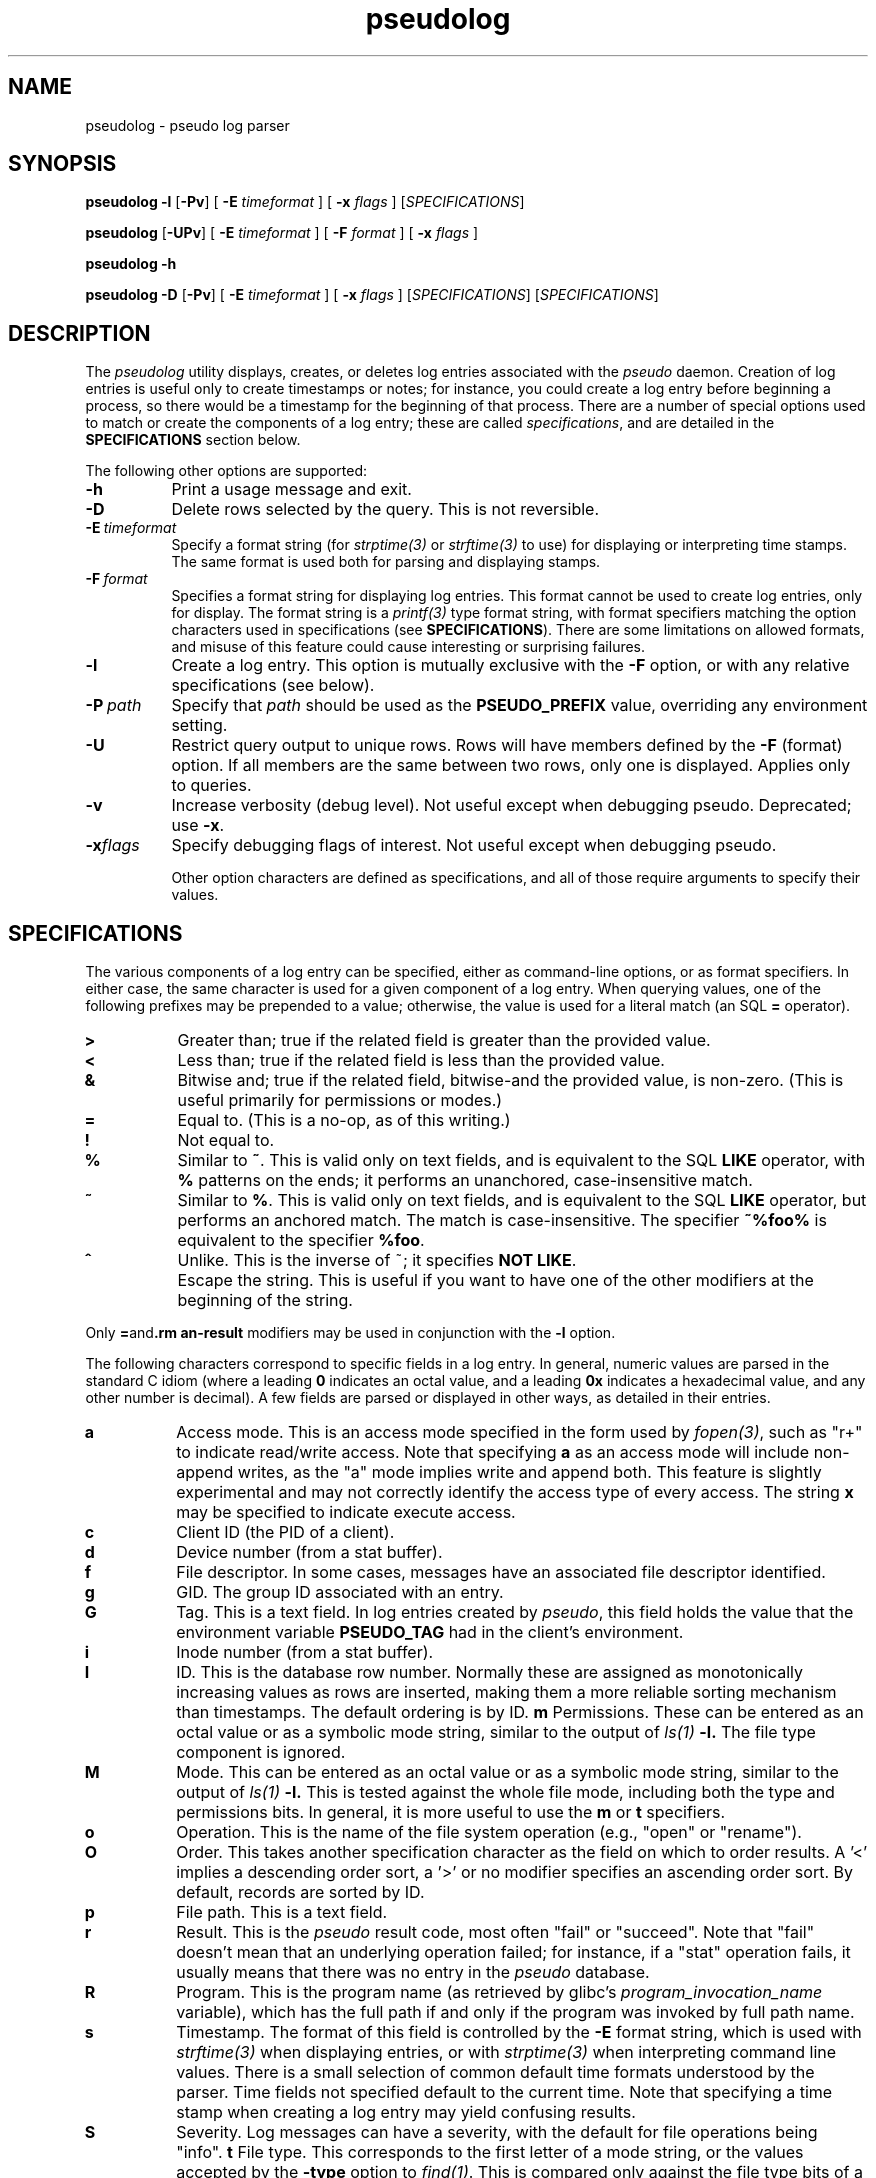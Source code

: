.\" 
.\" pseudolog(1) man page
.\" 
.\" Copyright (c) 2010 Wind River Systems, Inc.
.\"
.\" This program is free software; you can redistribute it and/or modify
.\" it under the terms of the Lesser GNU General Public License version 2.1 as
.\" published by the Free Software Foundation.
.\"
.\" This program is distributed in the hope that it will be useful,
.\" but WITHOUT ANY WARRANTY; without even the implied warranty of
.\" MERCHANTABILITY or FITNESS FOR A PARTICULAR PURPOSE.
.\" See the Lesser GNU General Public License for more details.
.\"
.\" You should have received a copy of the Lesser GNU General Public License
.\" version 2.1 along with this program; if not, write to the Free Software
.\" Foundation, Inc., 59 Temple Place, Suite 330, Boston, MA 02111-1307 USA 
.TH pseudolog 1 "pseudo - pretending to be root"
.SH NAME
pseudolog \- pseudo log parser
.SH SYNOPSIS
.B pseudolog \-l
.RB [ \-Pv ]
[
.B \-E
.I timeformat
]
[
.B \-x
.I flags
]
.RI [ SPECIFICATIONS ]
.PP
.B pseudolog
.RB [ \-UPv ]
[
.B \-E
.I timeformat
]
[
.B \-F
.I format
]
[
.B \-x
.I flags
]
.PP
.B pseudolog \-h
.PP
.B pseudolog \-D
.RB [ \-Pv ]
[
.B \-E
.I timeformat
]
[
.B \-x
.I flags
]
.RI [ SPECIFICATIONS ]
.RI [ SPECIFICATIONS ]
.SH DESCRIPTION
The
.I pseudolog
utility displays, creates, or deletes log entries associated with the
.I pseudo
daemon.  Creation of log entries is useful only to
create timestamps or notes; for instance, you could create a log entry before
beginning a process, so there would be a timestamp for the beginning of
that process.  There are a number of special options used to match or create
the components of a log entry; these are called
.IR specifications ,
and are detailed in the
.B SPECIFICATIONS
section below.

The following other options are supported:

.TP 8
.B \-h
Print a usage message and exit.
.TP 8
.B \-D
Delete rows selected by the query.  This is not reversible.
.TP 8
.BI \-E \ timeformat
Specify a format string (for
.I strptime(3)
or
.I strftime(3)
to use) for displaying or interpreting time stamps.  The same format
is used both for parsing and displaying stamps.
.TP 8
.BI \-F \ format
Specifies a format string for displaying log entries.  This format cannot
be used to create log entries, only for display.  The format string is
a
.I printf(3)
type format string, with format specifiers matching the option characters
used in specifications (see
.BR SPECIFICATIONS ).
There are some limitations on allowed formats, and misuse of this feature
could cause interesting or surprising failures.
.TP 8
.B \-l
Create a log entry.  This option is mutually exclusive with the
.B \-F
option, or with any relative specifications (see below).
.TP 8
.BI \-P \ path
Specify that
.I path
should be used as the
.B PSEUDO_PREFIX
value, overriding any environment setting.
.TP 8
.B \-U
Restrict query output to unique rows.  Rows will have members defined by
the
.B \-F
(format) option.  If all members are the same between two rows, only one
is displayed.  Applies only to queries.
.TP 8
.B \-v
Increase verbosity (debug level).  Not useful except when debugging pseudo.
Deprecated; use 
.BR \-x .
.TP 8
.BI \-x flags
Specify debugging flags of interest. Not useful except when debugging pseudo.

Other option characters are defined as specifications, and all of those
require arguments to specify their values.

.SH SPECIFICATIONS

The various components of a log entry can be specified, either as command-line
options, or as format specifiers.  In either case, the same character is used
for a given component of a log entry.  When querying values, one of the
following prefixes may be prepended to a value; otherwise, the value is
used for a literal match (an SQL
.B =
operator).

.TP 8
.B >
Greater than; true if the related field is greater than the provided value.
.TP 8
.B <
Less than; true if the related field is less than the provided value.
.TP 8
.B &
Bitwise and; true if the related field, bitwise-and the provided value,
is non-zero.  (This is useful primarily for permissions or modes.)
.TP 8
.B =
Equal to.  (This is a no-op, as of this writing.)
.TP 8
.B !
Not equal to.
.TP 8
.B %
Similar to
.BR ~ .
This is valid only on text fields, and is equivalent to
the SQL
.B LIKE
operator, with 
.B %
patterns on the ends; it performs an unanchored, case-insensitive match.
.TP 8
.B ~
Similar to 
.BR % .
This is valid only on text fields, and is equivalent
to the SQL
.B LIKE
operator, but performs an anchored match.  The match is
case-insensitive.  The specifier
.B ~%foo%
is equivalent to the specifier
.BR %foo .
.TP 8
.B ^
Unlike.  This is the inverse of ~; it specifies 
.BR NOT\ LIKE .
.TP 8
.B \\
Escape the string.  This is useful if you want to have one of the
other modifiers at the beginning of the string.

.PP
Only
.BR = and \\
modifiers may be used in conjunction with the
.B \-l
option.

The following characters correspond to specific fields in a log entry.
In general, numeric values are parsed in the standard C idiom (where
a leading
.B 0
indicates an octal value, and a leading
.B 0x
indicates a hexadecimal value, and any other number is decimal).  A
few fields are parsed or displayed in other ways, as detailed in their
entries.

.TP 8
.B a
Access mode.  This is an access mode specified in the form used by
.IR fopen(3) ,
such as "r+" to indicate read/write access.  Note that specifying
.B \&a
as an access mode will include non-append writes, as the "a" mode
implies write and append both.  This feature is slightly experimental
and may not correctly identify the access type of every access.  The
string
.B x
may be specified to indicate execute access.
.TP 8
.B c
Client ID (the PID of a client).
.TP 8
.B d
Device number (from a stat buffer).
.TP 8
.B f
File descriptor.  In some cases, messages have an associated file descriptor
identified.
.TP 8
.B g
GID.  The group ID associated with an entry.
.TP 8
.B G
Tag.  This is a text field.  In log entries created by
.IR pseudo ,
this field holds the value that the environment variable
.B PSEUDO_TAG
had in the client's environment.
.TP 8
.B i
Inode number (from a stat buffer).
.TP 8
.TP 8
.B I
ID.  This is the database row number.  Normally these are assigned
as monotonically increasing values as rows are inserted, making them
a more reliable sorting mechanism than timestamps.  The default
ordering is by ID.
.B m
Permissions.  These can be entered as an octal value or as a symbolic
mode string, similar to the output of
.I ls(1)
.BR -l.
The file type component is ignored.
.TP 8
.B M
Mode.  This can be entered as an octal value or as a symbolic mode
string, similar to the output of
.I ls(1)
.BR -l.
This is tested against the whole file mode, including both the type
and permissions bits.  In general, it is more useful to use the
.B m
or
.B t
specifiers.
.TP 8
.B o
Operation.  This is the name of the file system operation
(e.g., "open" or "rename").
.TP 8
.B O
Order.  This takes another specification character as the field
on which to order results.  A '<' implies a descending order sort,
a '>' or no modifier specifies an ascending order sort.
By default, records are sorted by ID.
.TP 8
.B p
File path.  This is a text field.
.TP 8
.B r
Result.  This is the
.I pseudo
result code, most often "fail" or
"succeed".  Note that "fail" doesn't mean that an underlying
operation failed; for instance, if a "stat" operation fails, it
usually means that there was no entry in the
.I pseudo
database.
.TP 8
.B R
Program.  This is the program name (as retrieved by glibc's
.I program_invocation_name
variable), which has the full path if and only if the program
was invoked by full path name.
.TP 8
.B s
Timestamp.  The format of this field is controlled by the
.B \-E
format string, which is used with
.I strftime(3)
when displaying entries, or with
.I strptime(3)
when interpreting command line values.  There is a small selection of
common default time formats understood by the parser.  Time fields not
specified default to the current time.  Note that specifying a time
stamp when creating a log entry may yield confusing results.
.TP 8
.B S
Severity.  Log messages can have a severity, with the default for file
operations being "info".
.B t
File type.  This corresponds to the first letter of a mode string, or 
the values accepted by the
.B \-type
option to
.IR find(1) .
This is compared only against the file type bits of a mode.
.TP 8
.B T
Text.  This is an optional field available for user use when creating
log entries, or to hold the text of an error message when an error is
logged.  It is, of course, a text field.
.TP 8
.B u
UID.  The user ID associated with an entry.
.TP 8
.B y
Type.  This is usually "op" for operations, or "ping" for the ping
messages clients send to confirm server availability.  Other types
should rarely occur, but include "ack" and "nak" for server
responses (which are never logged), and "halt" for shutdown messages
(currently not logged).

.SH EXAMPLES
The following examples illustrate some of the likely usage patterns for
.IR pseudolog .

.TP 8
.B pseudolog -m '&020' -t d
Report on all directories which are group-writeable.
.TP 8
.B pseudolog -m 755 -t f
Report on all plain files which have the mode rwxr-xr-x.
.TP 8
.B pseudolog -s '>03:19:00' -s '<03:20:00'
Report on all entries created after 03:19:00 and before 03:20:00 on the
current
date.
.TP 8
.B pseudolog -p '~/usr/bin/%' -F '%-8o %p'
Report on every entry with a path beginning with the string '/usr/bin', 
displaying the operation name (in a space-padded field of eight characters,
left-adjusted) followed by the path.
.TP 8
.B pseudolog -l -T 'stamp test'
Create an entry with all fields zero or blank, except for the
text field, which is set to the text "stamp test", and the timestamp,
which is set to the current time.
.TP 8
.B pseudolog -D -r succeed -F '%p' -O p
Display all paths for which operations succeeded, sorted by path value.

.SH ENVIRONMENT
The only environment variable supported by
.I pseudolog
is:
.TP 8
.B PSEUDO_PREFIX
If set, the variable
.B PSEUDO_PREFIX
is used to determine the path to use to find the
.I logs.db
database file, in
.BR PSEUDO_PREFIX /var/pseudo.

.SH BUGS
The user might think our intent is to replace all of SQL.  It's not.  If the
options here aren't enough, rather than adding more options to this already
fairly elaborate program, just do raw SQL queries on the
.I logs.db
file.

The formatting options are handled by converting them into
.I printf(3)
format strings, without much checking.  As a result, it
is possible for a malformed format string to cause
.I printf()
to explode unexpectedly.

.SH SEE ALSO
pseudo(1), sqlite3(1)
